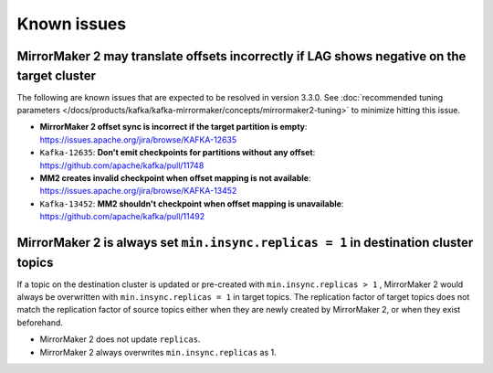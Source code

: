 Known issues
############

MirrorMaker 2 may translate offsets incorrectly if LAG shows negative on the target cluster
'''''''''''''''''''''''''''''''''''''''''''''''''''''''''''''''''''''''''''''''''''''''''''
The following are known issues that are expected to be resolved in version 3.3.0. See  :doc:`recommended tuning parameters </docs/products/kafka/kafka-mirrormaker/concepts/mirrormaker2-tuning>` to minimize hitting this issue.

* **MirrorMaker 2 offset sync is incorrect if the target partition is empty**: https://issues.apache.org/jira/browse/KAFKA-12635 
* ``Kafka-12635``: **Don't emit checkpoints for partitions without any offset**: https://github.com/apache/kafka/pull/11748
* **MM2 creates invalid checkpoint when offset mapping is not available**: https://issues.apache.org/jira/browse/KAFKA-13452 
* ``Kafka-13452``: **MM2 shouldn't checkpoint when offset mapping is unavailable**: https://github.com/apache/kafka/pull/11492


MirrorMaker 2 is always set ``min.insync.replicas = 1`` in destination cluster topics
'''''''''''''''''''''''''''''''''''''''''''''''''''''''''''''''''''''''''''''''''''''
If a topic on the destination cluster is updated or pre-created with ``min.insync.replicas > 1`` , MirrorMaker 2 would always be overwritten with ``min.insync.replicas = 1`` in target topics. 
The replication factor of target topics does not match the replication factor of source topics either when they are newly created by MirrorMaker 2, or when they exist beforehand.

* MirrorMaker 2 does not update ``replicas``.
* MirrorMaker 2 always overwrites ``min.insync.replicas`` as 1.